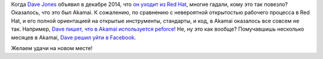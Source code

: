 .. title: Dave Jones вновь меняет работу.
.. slug: dave-jones-вновь-меняет-работу
.. date: 2015-08-12 13:43:34
.. tags: redhat, hr, akamai, facebook, peforce
.. category:
.. link:
.. description:
.. type: text
.. author: Peter Lemenkov

Когда `Dave Jones <https://www.openhub.net/accounts/davej>`__ объявил в
декабре 2014, что `он уходит из Red
Hat </content/dave-jones-уходит-из-red-hat>`__, многие гадали, кому это
так повезло? Оказалось, что это был Akamai. К сожалению, по сравнению с
невероятной открытостью рабочего процесса в Red Hat, и его полной
ориентацией на открытые инструменты, стандарты, и код, в Akamai
оказалось все совсем не так. Например, `Dave пишет, что в Akamai
используется
peforce <http://codemonkey.org.uk/2015/08/11/moving-on-from-akamai/>`__!
Не, ну это как вообще?
Помучавшишь несколько месяцев в Akamai, `Dave решил уйти в
Facebook <http://codemonkey.org.uk/2015/08/11/moving-on-from-akamai/>`__.

Желаем удачи на новом месте!
